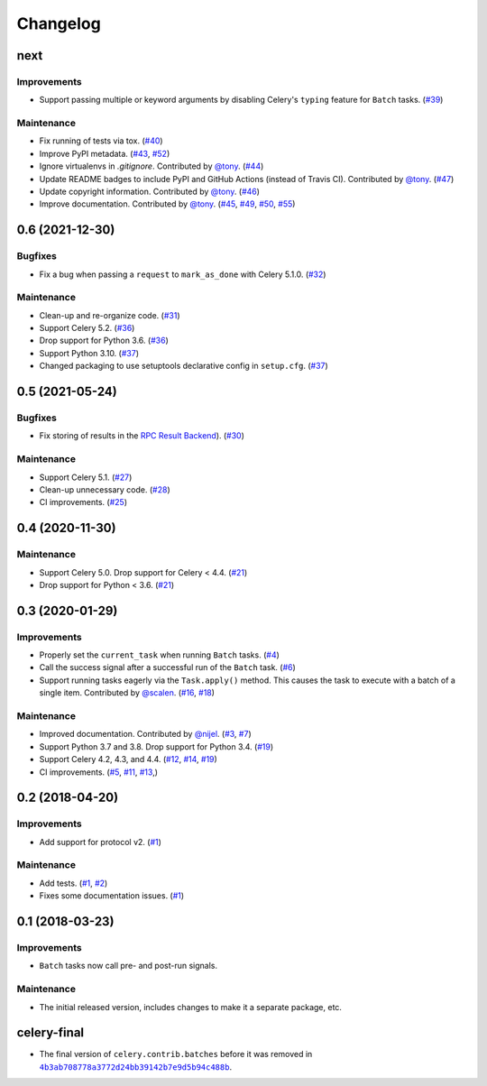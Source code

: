 .. :changelog:

Changelog
#########

next
====

Improvements
------------

* Support passing multiple or keyword arguments by disabling Celery's ``typing``
  feature for ``Batch`` tasks. (`#39 <https://github.com/clokep/celery-batches/pull/39>`_)

Maintenance
-----------

* Fix running of tests via tox. (`#40 <https://github.com/clokep/celery-batches/pull/40>`_)
* Improve PyPI metadata. (`#43 <https://github.com/clokep/celery-batches/pull/43>`_,
  `#52 <https://github.com/clokep/celery-batches/pull/52>`_)
* Ignore virtualenvs in `.gitignore`. Contributed by `@tony <https://github.com/tony>`_.
  (`#44 <https://github.com/clokep/celery-batches/pull/44>`_)
* Update README badges to include PyPI and GitHub Actions (instead of Travis CI).
  Contributed by `@tony <https://github.com/tony>`_.
  (`#47 <https://github.com/clokep/celery-batches/pull/47>`_)
* Update copyright information.  Contributed by `@tony <https://github.com/tony>`_.
  (`#46 <https://github.com/clokep/celery-batches/pull/46>`_)
* Improve documentation. Contributed by `@tony <https://github.com/tony>`_.
  (`#45 <https://github.com/clokep/celery-batches/pull/45>`_,
  `#49 <https://github.com/clokep/celery-batches/pull/49>`_,
  `#50 <https://github.com/clokep/celery-batches/pull/50>`_,
  `#55 <https://github.com/clokep/celery-batches/pull/55>`_)


0.6 (2021-12-30)
================

Bugfixes
--------

* Fix a bug when passing a ``request`` to ``mark_as_done`` with Celery 5.1.0.
  (`#32 <https://github.com/clokep/celery-batches/pull/32>`_)

Maintenance
-----------

* Clean-up and re-organize code. (`#31 <https://github.com/clokep/celery-batches/pull/31>`_)
* Support Celery 5.2. (`#36 <https://github.com/clokep/celery-batches/pull/36>`_)
* Drop support for Python 3.6. (`#36 <https://github.com/clokep/celery-batches/pull/36>`_)
* Support Python 3.10. (`#37 <https://github.com/clokep/celery-batches/pull/37>`_)
* Changed packaging to use setuptools declarative config in ``setup.cfg``.
  (`#37 <https://github.com/clokep/celery-batches/pull/37>`_)


0.5 (2021-05-24)
================

Bugfixes
--------

* Fix storing of results in the
  `RPC Result Backend <https://docs.celeryproject.org/en/v5.1.0/userguide/tasks.html#rpc-result-backend-rabbitmq-qpid>`_).
  (`#30 <https://github.com/clokep/celery-batches/pull/30>`_)

Maintenance
-----------

* Support Celery 5.1. (`#27 <https://github.com/clokep/celery-batches/pull/27>`_)
* Clean-up unnecessary code. (`#28 <https://github.com/clokep/celery-batches/pull/27>`_)
* CI improvements. (`#25 <https://github.com/clokep/celery-batches/pull/25>`_)


0.4 (2020-11-30)
================

Maintenance
-----------

* Support Celery 5.0. Drop support for Celery < 4.4. (`#21 <https://github.com/clokep/celery-batches/pull/21>`_)
* Drop support for Python < 3.6. (`#21 <https://github.com/clokep/celery-batches/pull/21>`_)


0.3 (2020-01-29)
================

Improvements
------------

* Properly set the ``current_task`` when running ``Batch`` tasks. (`#4 <https://github.com/clokep/celery-batches/pull/4>`_)
* Call the success signal after a successful run of the ``Batch`` task. (`#6 <https://github.com/clokep/celery-batches/pull/6>`_)
* Support running tasks eagerly via the ``Task.apply()`` method. This causes
  the task to execute with a batch of a single item. Contributed by
  `@scalen <https://github.com/scalen>`_. (`#16 <https://github.com/clokep/celery-batches/pull/16>`_,
  `#18 <https://github.com/clokep/celery-batches/pull/18>`_)

Maintenance
-----------

* Improved documentation. Contributed by
  `@nijel <https://github.com/nijel>`_. (`#3 <https://github.com/clokep/celery-batches/pull/3>`_,
  `#7 <https://github.com/clokep/celery-batches/pull/7>`_)
* Support Python 3.7 and 3.8. Drop support for Python 3.4. (`#19 <https://github.com/clokep/celery-batches/pull/19>`_)
* Support Celery 4.2, 4.3, and 4.4. (`#12 <https://github.com/clokep/celery-batches/pull/12>`_,
  `#14 <https://github.com/clokep/celery-batches/pull/14>`_,
  `#19 <https://github.com/clokep/celery-batches/pull/19>`_)
* CI improvements. (`#5 <https://github.com/clokep/celery-batches/pull/5>`_,
  `#11 <https://github.com/clokep/celery-batches/pull/11>`_,
  `#13 <https://github.com/clokep/celery-batches/pull/13>`_,)


0.2 (2018-04-20)
================

Improvements
------------

* Add support for protocol v2. (`#1 <https://github.com/clokep/celery-batches/pull/1>`_)

Maintenance
-----------

* Add tests. (`#1 <https://github.com/clokep/celery-batches/pull/1>`_,
  `#2 <https://github.com/clokep/celery-batches/pull/2>`_)
* Fixes some documentation issues. (`#1 <https://github.com/clokep/celery-batches/pull/1>`_)


0.1 (2018-03-23)
================

Improvements
------------

* ``Batch`` tasks now call pre- and post-run signals.

Maintenance
-----------

* The initial released version, includes changes to make it a separate package,
  etc.


celery-final
==============

* The final version of ``celery.contrib.batches`` before it was removed in
  |4b3ab708778a3772d24bb39142b7e9d5b94c488b|_.

.. |4b3ab708778a3772d24bb39142b7e9d5b94c488b| replace:: ``4b3ab708778a3772d24bb39142b7e9d5b94c488b``
.. _4b3ab708778a3772d24bb39142b7e9d5b94c488b: https://github.com/celery/celery/commit/4b3ab708778a3772d24bb39142b7e9d5b94c488b
